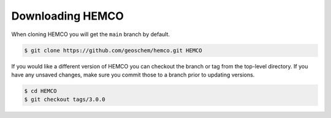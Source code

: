 

Downloading HEMCO
=================

When cloning HEMCO you will get the :literal:`main` branch by default.

.. code-block:: console

   $ git clone https://github.com/geoschem/hemco.git HEMCO


If you would like a different version of HEMCO you can checkout the branch or tag from the top-level
directory. If you have any unsaved changes, make sure you commit those to a branch prior to updating versions.

.. code-block:: console

   $ cd HEMCO
   $ git checkout tags/3.0.0